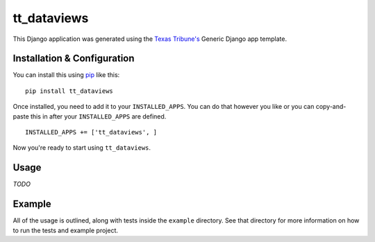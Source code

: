 tt_dataviews
============
This Django application was generated using the `Texas Tribune's`__ Generic
Django app template.

.. __: http://www.texastribune.org/


Installation & Configuration
----------------------------
You can install this using `pip`_ like this:

::

    pip install tt_dataviews

Once installed, you need to add it to your ``INSTALLED_APPS``.  You can do that
however you like or you can copy-and-paste this in after your
``INSTALLED_APPS`` are defined.

::

    INSTALLED_APPS += ['tt_dataviews', ]

Now you're ready to start using ``tt_dataviews``.


Usage
-----
*TODO*


Example
-------
All of the usage is outlined, along with tests inside the ``example``
directory.  See that directory for more information on how to run the tests and
example project.

.. _pip: http://www.pip-installer.org/en/latest/

